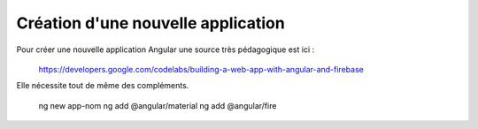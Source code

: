 Création d'une nouvelle application
****************************************
Pour créer une nouvelle application Angular une source très pédagogique est ici :
   .. code-block:: 
  https://developers.google.com/codelabs/building-a-web-app-with-angular-and-firebase

Elle nécessite tout de même des compléments.


   .. code-block:: 

  ng new app-nom
  ng add @angular/material
  ng add @angular/fire









